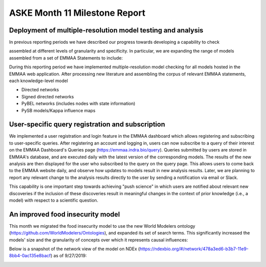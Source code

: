 ASKE Month 11 Milestone Report
==============================

Deployment of multiple-resolution model testing and analysis
------------------------------------------------------------

In previous reporting periods we have described our progress towards developing
a capability to check 

assembled at different levels of granularity and specificity. In particular,
we are expanding the range of models assembled from a set of EMMAA Statements
to include:


During this reporting period we have implemented multiple-resolution model
checking for all models hosted in the EMMAA web application. After processing
new literature and assembling the corpus of relevant EMMAA statements,
each knowledge-level model 

* Directed networks
* Signed directed networks
* PyBEL networks (includes nodes with state information)
* PySB models/Kappa influence maps


.. image:: ../_static/images/test_matrix.png

.. image:: ../_static/images/multi_model_node_table.png

.. image:: ../_static/images/new_passed_tests_multi_model.png

User-specific query registration and subscription
-------------------------------------------------

We implemented a user registration and login feature in the EMMAA dashboard
which allows registering and subscribing to user-specific queries.
After registering an account and logging in, users can now subscribe to
a query of their interest on the EMMAA Dashboard's Queries page
(https://emmaa.indra.bio/query). Queries submitted by users are stored
in EMMAA's database, and are executed daily with the latest version
of the corresponding models. The results of the new analysis are then
displayed for the user who subscribed to the query on the query page.
This allows users to come back to the EMMAA website daily, and observe how
updates to models result in new analysis results. Later, we are planning
to report any relevant change to the analysis results directly to the user
by sending a notification via email or Slack.

This capability is one important step towards achieving "push science"
in which users are notified about relevant new discoveries if
the inclusion of these discoveries result in meaningful changes in
the context of prior knowledge (i.e., a model) with respect to a
scientific question.

An improved food insecurity model
---------------------------------
This month we migrated the food insecurity model to use the new World Modelers
ontology (https://github.com/WorldModelers/Ontologies), and expanded its
set of search terms. This significantly increased the models' size and the
granularity of concepts over which it represents causal influences:

.. image:: ../_static/images/food_insec_model_size.png

Below is a snapshot of the network view of the model on NDEx
(https://ndexbio.org/#/network/478a3ed6-b3b7-11e9-8bb4-0ac135e8bacf)
as of 9/27/2019:

.. image:: ../_static/images/food_insec_model_ndex.png
